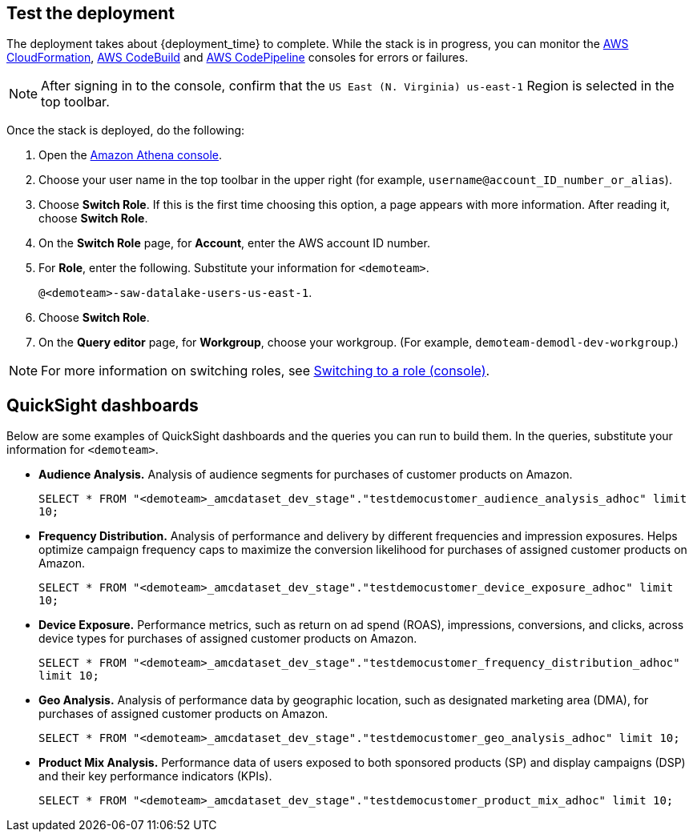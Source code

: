 // Add steps as necessary for accessing the software, post-configuration, and testing. Don’t include full usage instructions for your software, but add links to your product documentation for that information.
//Should any sections not be applicable, remove them

== Test the deployment
// If steps are required to test the deployment, add them here. If not, remove the heading

The deployment takes about {deployment_time} to complete. While the stack is in progress, you can monitor the link:https://console.aws.amazon.com/cloudformation/home?region=us-east-1[AWS CloudFormation], link:https://console.aws.amazon.com/codesuite/codebuild/projects?region=us-east-1[AWS CodeBuild] and link:https://console.aws.amazon.com/codesuite/codepipeline/pipelines?region=us-east-1[AWS CodePipeline] consoles for errors or failures. 

NOTE: After signing in to the console, confirm that the `US East (N. Virginia) us-east-1` Region is selected in the top toolbar.

Once the stack is deployed, do the following:

. Open the link:https://console.aws.amazon.com/athena/home?region=us-east-1[Amazon Athena console]. 
. Choose your user name in the top toolbar in the upper right (for example, `username@account_ID_number_or_alias`). 
. Choose **Switch Role**. If this is the first time choosing this option, a page appears with more information. After reading it, choose **Switch Role**. 
. On the **Switch Role** page, for **Account**, enter the AWS account ID number.
. For **Role**, enter the following. Substitute your information for `<demoteam>`.
+
`@<demoteam>-saw-datalake-users-us-east-1`. 

. Choose **Switch Role**.
. On the **Query editor** page, for **Workgroup**, choose your workgroup. (For example, `demoteam-demodl-dev-workgroup`.)

NOTE: For more information on switching roles, see https://docs.aws.amazon.com/IAM/latest/UserGuide/id_roles_use_switch-role-console.html[Switching to a role (console)].

== QuickSight dashboards

// If post-deployment steps are required, add them here. If not, remove the heading

Below are some examples of QuickSight dashboards and the queries you can run to build them. In the queries, substitute your information for `<demoteam>`.

* **Audience Analysis.** Analysis of audience segments for purchases of customer products on Amazon.
+
`SELECT * FROM "<demoteam>_amcdataset_dev_stage"."testdemocustomer_audience_analysis_adhoc" limit 10;`

* **Frequency Distribution.** Analysis of performance and delivery by different frequencies and impression exposures. Helps optimize campaign frequency caps to maximize the conversion likelihood for purchases of assigned customer products on Amazon.
+
`SELECT * FROM "<demoteam>_amcdataset_dev_stage"."testdemocustomer_device_exposure_adhoc" limit 10;`

* **Device Exposure.** Performance metrics, such as return on ad spend (ROAS), impressions, conversions, and clicks, across device types for purchases of assigned customer products on Amazon.
+
`SELECT * FROM "<demoteam>_amcdataset_dev_stage"."testdemocustomer_frequency_distribution_adhoc" limit 10;`

* **Geo Analysis.** Analysis of performance data by geographic location, such as designated marketing area (DMA), for purchases of assigned customer products on Amazon.
+
`SELECT * FROM "<demoteam>_amcdataset_dev_stage"."testdemocustomer_geo_analysis_adhoc" limit 10;`

* **Product Mix Analysis.** Performance data of users exposed to both sponsored products (SP) and display campaigns (DSP) and their key performance indicators (KPIs).
+
`SELECT * FROM "<demoteam>_amcdataset_dev_stage"."testdemocustomer_product_mix_adhoc" limit 10;`

//== Best practices for using {partner-product-short-name} on AWS
// Provide post-deployment best practices for using the technology on AWS, including considerations such as migrating data, backups, ensuring high performance, high availability, etc. Link to software documentation for detailed information.

//_Add any best practices for using the software._

//== Security
// Provide post-deployment best practices for using the technology on AWS, including considerations such as migrating data, backups, ensuring high performance, high availability, etc. Link to software documentation for detailed information.

//_Add any security-related information._

//== Other useful information
//Provide any other information of interest to users, especially focusing on areas where AWS or cloud usage differs from on-premises usage.

//_Add any other details that will help the customer use the software on AWS._
